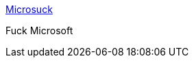 :jbake-type: post
:jbake-status: published
:jbake-title: Microsuck
:jbake-tags: web,documentation,linux,macosx,_mois_mars,_année_2005
:jbake-date: 2005-03-16
:jbake-depth: ../
:jbake-uri: shaarli/1110968465000.adoc
:jbake-source: https://nicolas-delsaux.hd.free.fr/Shaarli?searchterm=http%3A%2F%2Fwww.fuckmicrosoft.com%2F&searchtags=web+documentation+linux+macosx+_mois_mars+_ann%C3%A9e_2005
:jbake-style: shaarli

http://www.fuckmicrosoft.com/[Microsuck]

Fuck Microsoft

